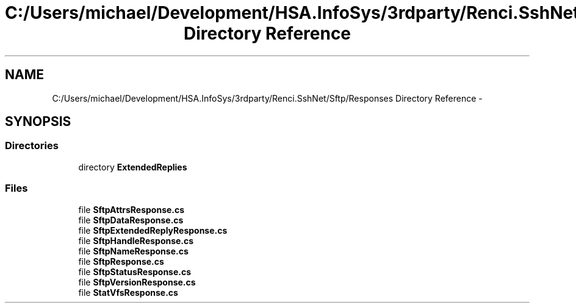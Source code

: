.TH "C:/Users/michael/Development/HSA.InfoSys/3rdparty/Renci.SshNet/Sftp/Responses Directory Reference" 3 "Fri Jul 5 2013" "Version 1.0" "HSA.InfoSys" \" -*- nroff -*-
.ad l
.nh
.SH NAME
C:/Users/michael/Development/HSA.InfoSys/3rdparty/Renci.SshNet/Sftp/Responses Directory Reference \- 
.SH SYNOPSIS
.br
.PP
.SS "Directories"

.in +1c
.ti -1c
.RI "directory \fBExtendedReplies\fP"
.br
.in -1c
.SS "Files"

.in +1c
.ti -1c
.RI "file \fBSftpAttrsResponse\&.cs\fP"
.br
.ti -1c
.RI "file \fBSftpDataResponse\&.cs\fP"
.br
.ti -1c
.RI "file \fBSftpExtendedReplyResponse\&.cs\fP"
.br
.ti -1c
.RI "file \fBSftpHandleResponse\&.cs\fP"
.br
.ti -1c
.RI "file \fBSftpNameResponse\&.cs\fP"
.br
.ti -1c
.RI "file \fBSftpResponse\&.cs\fP"
.br
.ti -1c
.RI "file \fBSftpStatusResponse\&.cs\fP"
.br
.ti -1c
.RI "file \fBSftpVersionResponse\&.cs\fP"
.br
.ti -1c
.RI "file \fBStatVfsResponse\&.cs\fP"
.br
.in -1c
